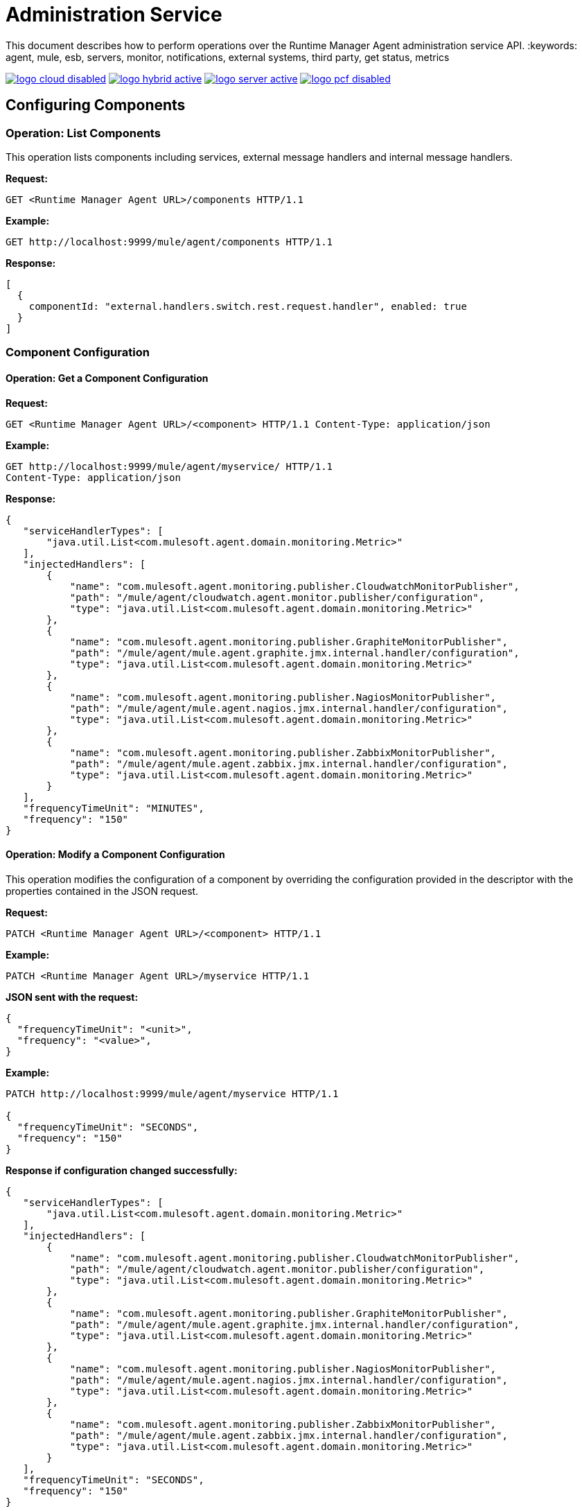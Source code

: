 = Administration Service

This document describes how to perform operations over the Runtime Manager Agent administration service API.
:keywords: agent, mule, esb, servers, monitor, notifications, external systems, third party, get status, metrics


image:logo-cloud-disabled.png[link="/runtime-manager/deployment-strategies", title="CloudHub"]
image:logo-hybrid-active.png[link="/runtime-manager/deployment-strategies", title="Hybrid Deployment"]
image:logo-server-active.png[link="/runtime-manager/deployment-strategies", title="Anypoint Platform Private Cloud Edition"]
image:logo-pcf-disabled.png[link="/runtime-manager/deployment-strategies", title="Pivotal Cloud Foundry"]


== Configuring Components

=== Operation: List Components

This operation lists components including services, external message handlers and internal message handlers.

*Request:*

----
GET <Runtime Manager Agent URL>/components HTTP/1.1
----

*Example:*

----
GET http://localhost:9999/mule/agent/components HTTP/1.1
----

*Response:*

[source,json, linenums]
----
[
  {
    componentId: "external.handlers.switch.rest.request.handler", enabled: true
  }
]
----

=== Component Configuration

==== Operation: Get a Component Configuration

*Request:*
----
GET <Runtime Manager Agent URL>/<component> HTTP/1.1 Content-Type: application/json
----

*Example:*
----
GET http://localhost:9999/mule/agent/myservice/ HTTP/1.1
Content-Type: application/json
----

*Response:*

[source,json, linenums]
----

{
   "serviceHandlerTypes": [
       "java.util.List<com.mulesoft.agent.domain.monitoring.Metric>"
   ],
   "injectedHandlers": [
       {
           "name": "com.mulesoft.agent.monitoring.publisher.CloudwatchMonitorPublisher",
           "path": "/mule/agent/cloudwatch.agent.monitor.publisher/configuration",
           "type": "java.util.List<com.mulesoft.agent.domain.monitoring.Metric>"
       },
       {
           "name": "com.mulesoft.agent.monitoring.publisher.GraphiteMonitorPublisher",
           "path": "/mule/agent/mule.agent.graphite.jmx.internal.handler/configuration",
           "type": "java.util.List<com.mulesoft.agent.domain.monitoring.Metric>"
       },
       {
           "name": "com.mulesoft.agent.monitoring.publisher.NagiosMonitorPublisher",
           "path": "/mule/agent/mule.agent.nagios.jmx.internal.handler/configuration",
           "type": "java.util.List<com.mulesoft.agent.domain.monitoring.Metric>"
       },
       {
           "name": "com.mulesoft.agent.monitoring.publisher.ZabbixMonitorPublisher",
           "path": "/mule/agent/mule.agent.zabbix.jmx.internal.handler/configuration",
           "type": "java.util.List<com.mulesoft.agent.domain.monitoring.Metric>"
       }
   ],
   "frequencyTimeUnit": "MINUTES",
   "frequency": "150"
}
----

==== Operation: Modify a Component Configuration

This operation modifies the configuration of a component by overriding the configuration provided in the descriptor with the properties contained in the JSON request.

*Request:*

----
PATCH <Runtime Manager Agent URL>/<component> HTTP/1.1
----

*Example:*
----
PATCH <Runtime Manager Agent URL>/myservice HTTP/1.1
----

*JSON sent with the request:*
[source, json, linenums]
----
{
  "frequencyTimeUnit": "<unit>",
  "frequency": "<value>",
}
----

*Example:*
[source,json,linenums]
----
PATCH http://localhost:9999/mule/agent/myservice HTTP/1.1

{
  "frequencyTimeUnit": "SECONDS",
  "frequency": "150"
}
----

*Response if configuration changed successfully:*
[source,json, linenums]
----
{
   "serviceHandlerTypes": [
       "java.util.List<com.mulesoft.agent.domain.monitoring.Metric>"
   ],
   "injectedHandlers": [
       {
           "name": "com.mulesoft.agent.monitoring.publisher.CloudwatchMonitorPublisher",
           "path": "/mule/agent/cloudwatch.agent.monitor.publisher/configuration",
           "type": "java.util.List<com.mulesoft.agent.domain.monitoring.Metric>"
       },
       {
           "name": "com.mulesoft.agent.monitoring.publisher.GraphiteMonitorPublisher",
           "path": "/mule/agent/mule.agent.graphite.jmx.internal.handler/configuration",
           "type": "java.util.List<com.mulesoft.agent.domain.monitoring.Metric>"
       },
       {
           "name": "com.mulesoft.agent.monitoring.publisher.NagiosMonitorPublisher",
           "path": "/mule/agent/mule.agent.nagios.jmx.internal.handler/configuration",
           "type": "java.util.List<com.mulesoft.agent.domain.monitoring.Metric>"
       },
       {
           "name": "com.mulesoft.agent.monitoring.publisher.ZabbixMonitorPublisher",
           "path": "/mule/agent/mule.agent.zabbix.jmx.internal.handler/configuration",
           "type": "java.util.List<com.mulesoft.agent.domain.monitoring.Metric>"
       }
   ],
   "frequencyTimeUnit": "SECONDS",
   "frequency": "150"
}
----

==== Operation: Replace a Component Configuration

This operation replaces the configuration of a component with the properties contained in the JSON request.

*Request:*
----
PUT <Runtime Manager Agent URL>/<component> HTTP/1.1
{
  "frequency": "30"
}
----

*Response:*
[source,json, linenums]
----
{
   "serviceHandlerTypes": [
       "java.util.List<com.mulesoft.agent.domain.monitoring.Metric>"
   ],
   "injectedHandlers": [
       {
           "name": "com.mulesoft.agent.monitoring.publisher.CloudwatchMonitorPublisher",
           "path": "/mule/agent/cloudwatch.agent.monitor.publisher/configuration",
           "type": "java.util.List<com.mulesoft.agent.domain.monitoring.Metric>"
       },
       {
           "name": "com.mulesoft.agent.monitoring.publisher.GraphiteMonitorPublisher",
           "path": "/mule/agent/mule.agent.graphite.jmx.internal.handler/configuration",
           "type": "java.util.List<com.mulesoft.agent.domain.monitoring.Metric>"
       },
       {
           "name": "com.mulesoft.agent.monitoring.publisher.NagiosMonitorPublisher",
           "path": "/mule/agent/mule.agent.nagios.jmx.internal.handler/configuration",
           "type": "java.util.List<com.mulesoft.agent.domain.monitoring.Metric>"
       },
       {
           "name": "com.mulesoft.agent.monitoring.publisher.ZabbixMonitorPublisher",
           "path": "/mule/agent/mule.agent.zabbix.jmx.internal.handler/configuration",
           "type": "java.util.List<com.mulesoft.agent.domain.monitoring.Metric>"
       }
   ],
   "frequencyTimeUnit": null,
   "frequency": "30"
}
----

==== Operation: Enable a Component

*Request:*
----
PUT <Runtime Manager Agent URL>/<component>/enable HTTP/1.1
----

*Example:*
----
PUT http://localhost:9999/mule/agent/myservice/enable
----

*Response (if the service was successfully enabled):*
[source,json, linenums]
----
HTTP 200
----

===== Operation: Disable a Component

*Request:*
----
PUT <Runtime Manager Agent URL>/<service>/disable HTTP/1.1
----

*Example:*
----
PUT http://localhost:9999/mule/agent/myservice/disable
----

*Response (if successfully disabled):*
[source,json, linenums]
----
HTTP 200
----
